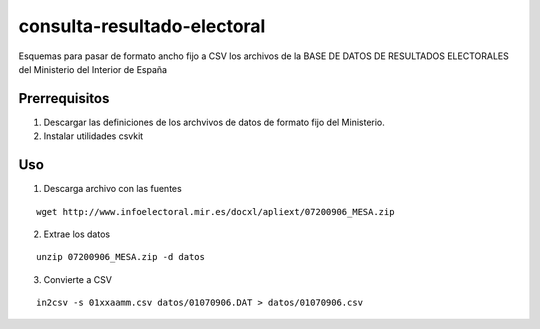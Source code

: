 ============================
consulta-resultado-electoral
============================

Esquemas para pasar de formato ancho fijo a CSV los archivos de la BASE DE DATOS
DE RESULTADOS ELECTORALES del Ministerio del Interior de España

Prerrequisitos
--------------

1. Descargar las definiciones de los archvivos de datos de formato fijo del
   Ministerio.

2. Instalar utilidades csvkit

Uso
---

1. Descarga archivo con las fuentes

::

    wget http://www.infoelectoral.mir.es/docxl/apliext/07200906_MESA.zip

2. Extrae los datos

::

    unzip 07200906_MESA.zip -d datos

3. Convierte a CSV

::

    in2csv -s 01xxaamm.csv datos/01070906.DAT > datos/01070906.csv


